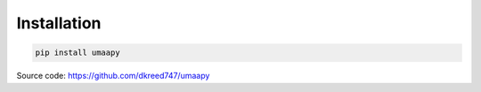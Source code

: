 Installation
============

.. code-block:: bash

   pip install umaapy

Source code: https://github.com/dkreed747/umaapy
